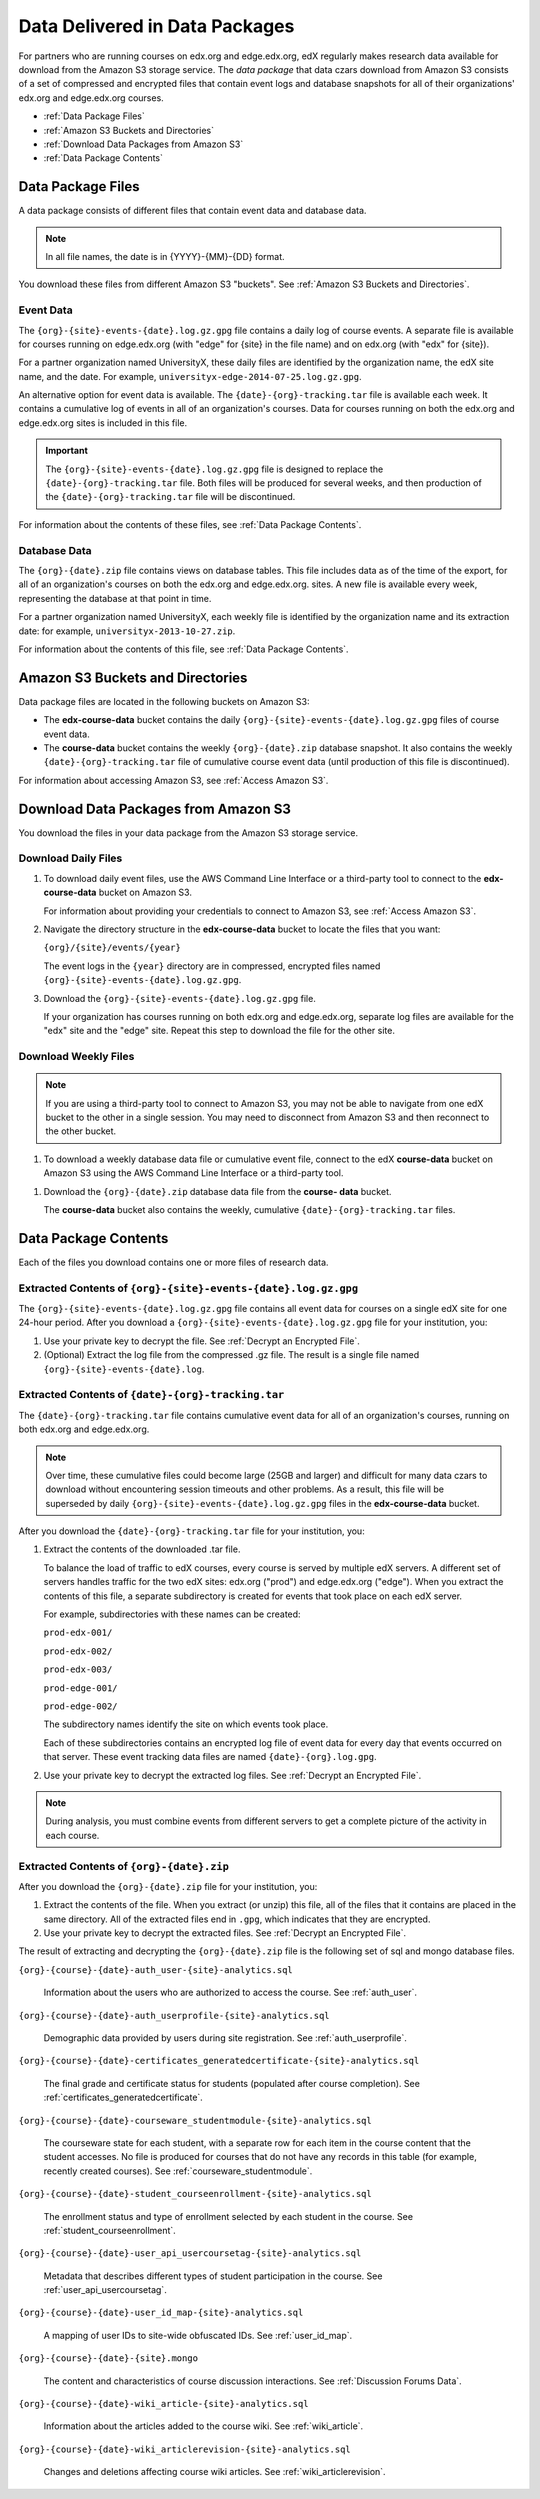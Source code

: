 .. _Package:

######################################
Data Delivered in Data Packages
######################################

For partners who are running courses on edx.org and edge.edx.org, edX regularly
makes research data available for download from the Amazon S3 storage service.
The *data package* that data czars download from Amazon S3 consists of a set of
compressed and encrypted files that contain event logs and database snapshots
for all of their organizations' edx.org and edge.edx.org courses.

* :ref:`Data Package Files`

* :ref:`Amazon S3 Buckets and Directories`

* :ref:`Download Data Packages from Amazon S3`

* :ref:`Data Package Contents`

.. _Data Package Files:

**********************
Data Package Files
**********************

A data package consists of different files that contain event data and database
data. 

.. note:: In all file names, the date is in {YYYY}-{MM}-{DD} format.

You download these files from different Amazon S3 "buckets". See :ref:`Amazon
S3 Buckets and Directories`.

============
Event Data
============

The ``{org}-{site}-events-{date}.log.gz.gpg`` file contains a daily log of
course events. A separate file is available for courses running on edge.edx.org
(with "edge" for {site} in the file name) and on edx.org (with "edx" for
{site}).

For a partner organization named UniversityX, these daily files are identified
by the organization name, the edX site name, and the date. For example,
``universityx-edge-2014-07-25.log.gz.gpg``.

An alternative option for event data is available. The
``{date}-{org}-tracking.tar`` file is available each week. It contains a
cumulative log of events in all of an organization's courses. Data for courses
running on both the edx.org and edge.edx.org sites is included in this file.

.. remove this paragraph ^ when weekly file is removed.

.. important:: The ``{org}-{site}-events-{date}.log.gz.gpg`` file is designed to replace the ``{date}-{org}-tracking.tar`` file. Both files will be produced for several weeks, and then production of the ``{date}-{org}-tracking.tar`` file will be discontinued.

.. remove this paragraph ^ when weekly file is removed.

For information about the contents of these files, see :ref:`Data Package
Contents`.

==================
Database Data
==================

The ``{org}-{date}.zip`` file contains views on database tables. This file
includes data as of the time of the export, for all of an organization's
courses on both the edx.org and edge.edx.org. sites. A new file is available
every week, representing the database at that point in time.

For a partner organization named UniversityX, each weekly file is identified by
the organization name and its extraction date: for example,
``universityx-2013-10-27.zip``.

For information about the contents of this file, see :ref:`Data Package
Contents`.

.. _Amazon S3 Buckets and Directories:

********************************************
Amazon S3 Buckets and Directories
********************************************

Data package files are located in the following buckets on Amazon S3:

* The **edx-course-data** bucket contains the daily
  ``{org}-{site}-events-{date}.log.gz.gpg`` files of course event data.
  
* The **course-data** bucket contains the weekly ``{org}-{date}.zip`` database
  snapshot. It also contains the weekly ``{date}-{org}-tracking.tar`` file of
  cumulative course event data (until production of this file is discontinued).

.. remove the last sentence ^ when weekly event file is removed.

For information about accessing Amazon S3, see :ref:`Access Amazon S3`.

.. _Download Data Packages from Amazon S3:

****************************************************************
Download Data Packages from Amazon S3
****************************************************************

You download the files in your data package from the Amazon S3 storage service.

==========================
Download Daily Files
==========================

#. To download daily event files, use the AWS Command Line Interface or a
   third-party tool to connect to the **edx-course-data** bucket on Amazon S3.

   For information about providing your credentials to connect to Amazon S3,
   see :ref:`Access Amazon S3`.

#. Navigate the directory structure in the **edx-course-data** bucket to locate
   the files that you want:

   ``{org}/{site}/events/{year}``

   The event logs in the ``{year}`` directory are in compressed, encrypted
   files named ``{org}-{site}-events-{date}.log.gz.gpg``.

3. Download the ``{org}-{site}-events-{date}.log.gz.gpg`` file.

   If your organization has courses running on both edx.org and edge.edx.org,
   separate log files are available for the "edx" site and the "edge" site.
   Repeat this step to download the file for the other site.

============================
Download Weekly Files
============================

.. note:: If you are using a third-party tool to connect to Amazon S3, you may not be able to navigate from one edX bucket to the other in a single session. You may need to disconnect from Amazon S3 and then reconnect to the other bucket.

#. To download a weekly database data file or cumulative event file, connect to
   the edX **course-data** bucket on Amazon S3 using the AWS Command Line
   Interface or a third-party tool.

.. revise this sentence ^ when weekly event logs are no longer available

   For information about providing your credentials to connect to Amazon S3,
   see :ref:`Access Amazon S3`.

#. Download the ``{org}-{date}.zip`` database data file from the **course-
   data** bucket.

   The **course-data** bucket also contains the weekly, cumulative
   ``{date}-{org}-tracking.tar`` files.

.. remove this step ^ when weekly event logs are no longer available

.. _AWS Command Line Interface: http://aws.amazon.com/cli/

.. _Data Package Contents:

**********************
Data Package Contents
**********************

Each of the files you download contains one or more files of research data.

================================================================
Extracted Contents of ``{org}-{site}-events-{date}.log.gz.gpg``
================================================================

The ``{org}-{site}-events-{date}.log.gz.gpg`` file contains all event data for
courses on a single edX site for one 24-hour period. After you download a
``{org}-{site}-events-{date}.log.gz.gpg`` file for your institution, you:

#. Use your private key to decrypt the file. See :ref:`Decrypt an Encrypted
   File`.

#. (Optional) Extract the log file from the compressed .gz file. The result is
   a single file named ``{org}-{site}-events-{date}.log``.

.. per Carlos, ^ "The files can be processed while compressed" but no info yet on how that is accomplished. Added "optional"

.. remove this section v through the next note when weekly file is removed

============================================================
Extracted Contents of ``{date}-{org}-tracking.tar``
============================================================

The ``{date}-{org}-tracking.tar`` file contains cumulative event data for all
of an organization's courses, running on both edx.org and edge.edx.org.

.. note:: Over time, these cumulative files could become large (25GB and larger) and difficult for many data czars to download without encountering session timeouts and other problems. As a result, this file will be superseded by daily ``{org}-{site}-events-{date}.log.gz.gpg`` files in the **edx-course-data** bucket.

After you download the ``{date}-{org}-tracking.tar`` file for your
institution, you:

#. Extract the contents of the downloaded .tar file.

   To balance the load of traffic to edX courses, every course is served by
   multiple edX servers. A different set of servers handles traffic for the two
   edX sites: edx.org ("prod") and edge.edx.org ("edge"). When you extract the
   contents of this file, a separate subdirectory is created for events that
   took place on each edX server.

   For example, subdirectories with these names can be created:

   ``prod-edx-001/``

   ``prod-edx-002/``

   ``prod-edx-003/``

   ``prod-edge-001/``

   ``prod-edge-002/``

   The subdirectory names identify the site on which events took place.

   Each of these subdirectories contains an encrypted log file of event data
   for every day that events occurred on that server. These event tracking data
   files are named ``{date}-{org}.log.gpg``.

2. Use your private key to decrypt the extracted log files. See :ref:`Decrypt
   an Encrypted File`.

.. note:: During analysis, you must combine events from different servers to get a complete picture of the activity in each course. 

.. remove this section ^ when weekly file is removed

============================================
Extracted Contents of ``{org}-{date}.zip``
============================================

After you download the ``{org}-{date}.zip`` file for your
institution, you:

#. Extract the contents of the file. When you extract (or unzip) this file, all
   of the files that it contains are placed in the same directory. All of the
   extracted files end in ``.gpg``, which indicates that they are encrypted.

#. Use your private key to decrypt the extracted files. See
   :ref:`Decrypt an Encrypted File`.

The result of extracting and decrypting the ``{org}-{date}.zip`` file is the
following set of sql and mongo database files.

``{org}-{course}-{date}-auth_user-{site}-analytics.sql``

  Information about the users who are authorized to access the course. See
  :ref:`auth_user`.

``{org}-{course}-{date}-auth_userprofile-{site}-analytics.sql``

  Demographic data provided by users during site registration. See
  :ref:`auth_userprofile`.

``{org}-{course}-{date}-certificates_generatedcertificate-{site}-analytics.sql``

  The final grade and certificate status for students (populated after course
  completion). See :ref:`certificates_generatedcertificate`.

``{org}-{course}-{date}-courseware_studentmodule-{site}-analytics.sql``

  The courseware state for each student, with a separate row for each item in
  the course content that the student accesses. No file is produced for courses
  that do not have any records in this table (for example, recently created
  courses). See :ref:`courseware_studentmodule`.

``{org}-{course}-{date}-student_courseenrollment-{site}-analytics.sql``

  The enrollment status and type of enrollment selected by each student in the
  course. See :ref:`student_courseenrollment`.

``{org}-{course}-{date}-user_api_usercoursetag-{site}-analytics.sql``

  Metadata that describes different types of student participation in the
  course. See :ref:`user_api_usercoursetag`.

``{org}-{course}-{date}-user_id_map-{site}-analytics.sql``

   A mapping of user IDs to site-wide obfuscated IDs. See :ref:`user_id_map`.

``{org}-{course}-{date}-{site}.mongo``

  The content and characteristics of course discussion interactions. See
  :ref:`Discussion Forums Data`.

``{org}-{course}-{date}-wiki_article-{site}-analytics.sql``

  Information about the articles added to the course wiki. See
  :ref:`wiki_article`.

``{org}-{course}-{date}-wiki_articlerevision-{site}-analytics.sql``

  Changes and deletions affecting course wiki articles. See
  :ref:`wiki_articlerevision`.